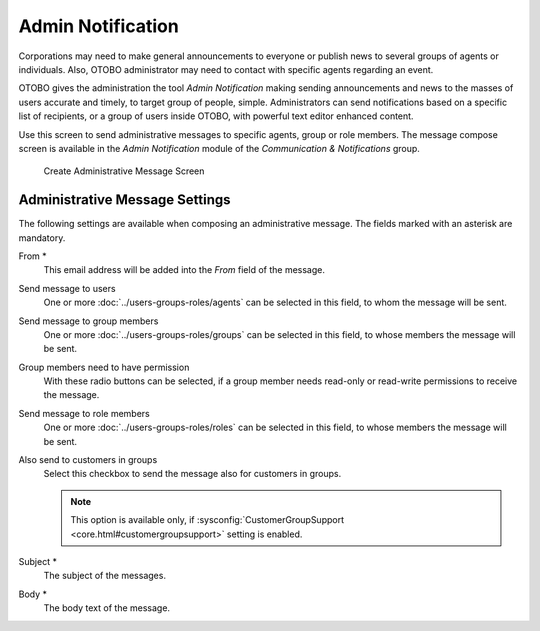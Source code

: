 Admin Notification
==================

Corporations may need to make general announcements to everyone or publish news to several groups of agents or individuals. Also, OTOBO administrator may need to contact with specific agents regarding an event.

OTOBO gives the administration the tool *Admin Notification* making sending announcements and news to the masses of users accurate and timely, to target group of people, simple. Administrators can send notifications based on a specific list of recipients, or a group of users inside OTOBO, with powerful text editor enhanced content.

Use this screen to send administrative messages to specific agents, group or role members. The message compose screen is available in the *Admin Notification* module of the *Communication & Notifications* group.

.. figure:: images/administrative-message.png
   :alt: Create Administrative Message Screen

   Create Administrative Message Screen


Administrative Message Settings
-------------------------------

The following settings are available when composing an administrative message. The fields marked with an asterisk are mandatory.

From \*
   This email address will be added into the *From* field of the message.

Send message to users
   One or more :doc:`../users-groups-roles/agents` can be selected in this field, to whom the message will be sent.

Send message to group members
   One or more :doc:`../users-groups-roles/groups` can be selected in this field, to whose members the message will be sent.

Group members need to have permission
   With these radio buttons can be selected, if a group member needs read-only or read-write permissions to receive the message.

Send message to role members
      One or more :doc:`../users-groups-roles/roles` can be selected in this field, to whose members the message will be sent.

Also send to customers in groups
   Select this checkbox to send the message also for customers in groups.

   .. note::

      This option is available only, if :sysconfig:`CustomerGroupSupport <core.html#customergroupsupport>` setting is enabled.

Subject \*
   The subject of the messages.

Body \*
   The body text of the message.
